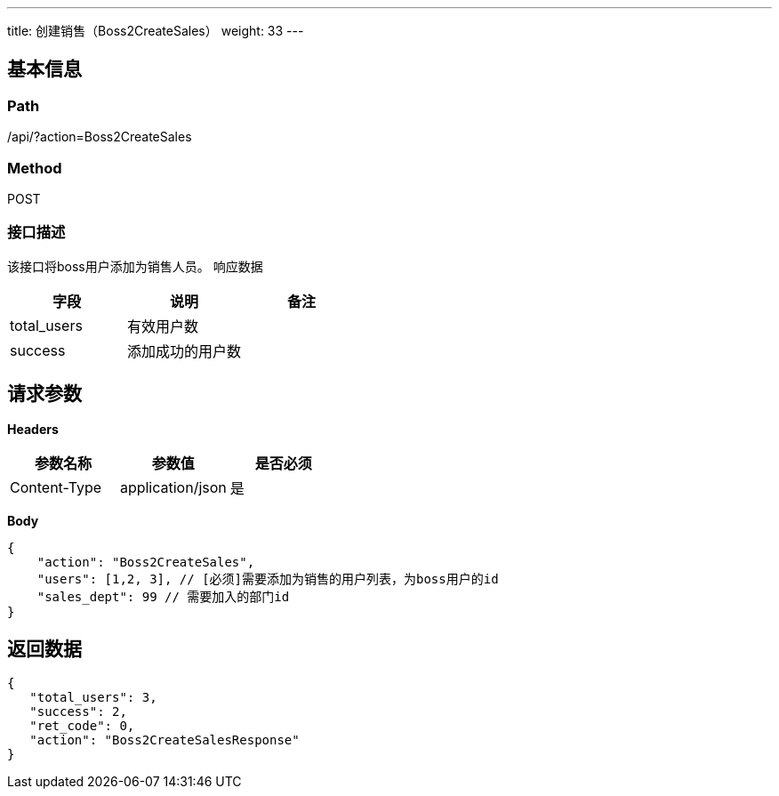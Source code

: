 ---
title: 创建销售（Boss2CreateSales）
weight: 33
---

== 基本信息

=== Path
/api/?action=Boss2CreateSales

=== Method
POST

=== 接口描述
该接口将boss用户添加为销售人员。
响应数据

|===
| 字段 | 说明 | 备注

| total_users
| 有效用户数
|

| success
| 添加成功的用户数
|
|===


== 请求参数

*Headers*

[cols="3*", options="header"]

|===
| 参数名称 | 参数值 | 是否必须

| Content-Type
| application/json
| 是
|===

*Body*

[,javascript]
----
{
    "action": "Boss2CreateSales",
    "users": [1,2, 3], // [必须]需要添加为销售的用户列表，为boss用户的id
    "sales_dept": 99 // 需要加入的部门id
}
----

== 返回数据

[,javascript]
----
{
   "total_users": 3,
   "success": 2,
   "ret_code": 0,
   "action": "Boss2CreateSalesResponse"
}
----
